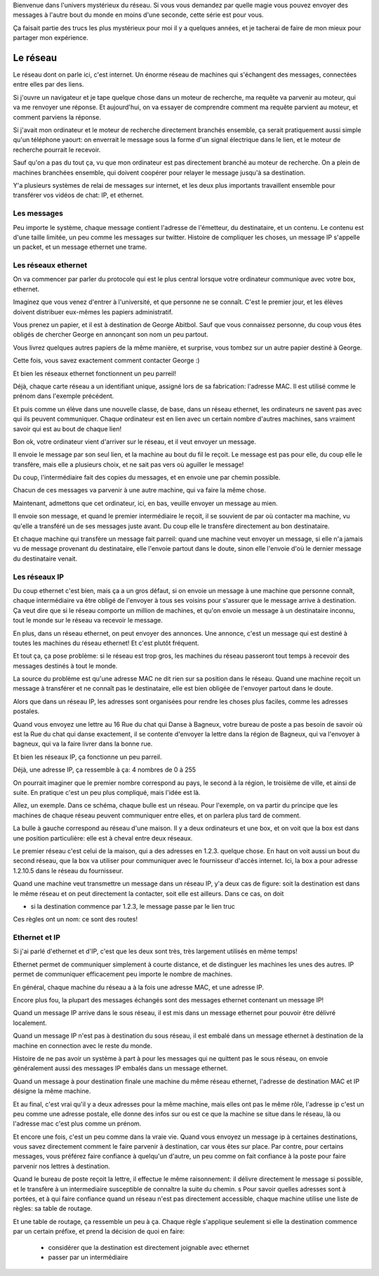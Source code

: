 .. slide::

   slide titre

Bienvenue dans l'univers mystérieux du réseau.
Si vous vous demandez par quelle magie vous pouvez envoyer des messages à
l'autre bout du monde en moins d'une seconde, cette série est pour vous.

Ça faisait partie des trucs les plus mystérieux pour moi il y a quelques années,
et je tacherai de faire de mon mieux pour partager mon expérience.

Le réseau
=========

.. slides::

   carte d'un réseau

Le réseau dont on parle ici, c'est internet. Un énorme réseau de machines qui
s'échangent des messages, connectées entre elles par des liens.

.. slide::

   machine connectée à une box

Si j'ouvre un navigateur et je tape quelque chose dans un moteur de recherche,
ma requête va parvenir au moteur, qui va me renvoyer une réponse. Et
aujourd'hui, on va essayer de comprendre comment ma requête parvient au moteur,
et comment parviens la réponse.

Si j'avait mon ordinateur et le moteur de recherche directement branchés
ensemble, ça serait pratiquement aussi simple qu'un téléphone yaourt:
on enverrait le message sous la forme d'un signal électrique dans le lien,
et le moteur de recherche pourrait le recevoir.

Sauf qu'on a pas du tout ça, vu que mon ordinateur est pas directement branché
au moteur de recherche. On a plein de machines branchées ensemble, qui doivent
coopérer pour relayer le message jusqu'à sa destination.

Y'a plusieurs systèmes de relai de messages sur internet, et les deux plus
importants travaillent ensemble pour transférer vos vidéos de chat: IP, et
ethernet.

Les messages
------------

.. slide::

   un pakay

Peu importe le système, chaque message contient l'adresse de l'émetteur, du
destinataire, et un contenu. Le contenu est d'une taille limitée, un peu comme
les messages sur twitter. Histoire de compliquer les choses, un message IP
s'appelle un packet, et un message ethernet une trame.

Les réseaux ethernet
--------------------

.. slides::

   une slide illustrative

On va commencer par parler du protocole qui est le plus central lorsque votre ordinateur
communique avec votre box, ethernet.

Imaginez que vous venez d'entrer à l'université, et que personne ne se connaît.
C'est le premier jour, et les élèves doivent distribuer eux-mêmes les papiers
administratif.

Vous prenez un papier, et il est à destination de George Abitbol. Sauf que vous
connaissez personne, du coup vous êtes obligés de chercher George en annonçant
son nom un peu partout.

Vous livrez quelques autres papiers de la même manière, et surprise, vous tombez
sur un autre papier destiné à George.

Cette fois, vous savez exactement comment contacter George :)

Et bien les réseaux ethernet fonctionnent un peu parreil!

Déjà, chaque carte réseau a un identifiant unique, assigné lors de sa
fabrication: l'adresse MAC. Il est utilisé comme le prénom dans l'exemple précédent.

Et puis comme un élève dans une nouvelle classe, de base, dans un réseau ethernet,
les ordinateurs ne savent pas avec qui ils peuvent communiquer. Chaque
ordinateur est en lien avec un certain nombre d'autres machines, sans vraiment
savoir qui est au bout de chaque lien!

Bon ok, votre ordinateur vient d'arriver sur le réseau, et il veut envoyer un
message.

Il envoie le message par son seul lien, et la machine au bout du fil le reçoit.
Le message est pas pour elle, du coup elle le transfère, mais elle a plusieurs
choix, et ne sait pas vers où aguiller le message!

Du coup, l'intermédiaire fait des copies du messages, et en envoie une par
chemin possible.

Chacun de ces messages va parvenir à une autre machine, qui va faire la même chose.

Maintenant, admettons que cet ordinateur, ici, en bas, veuille envoyer un
message au mien.

Il envoie son message, et quand le premier intermédiaire le reçoit, il se
souvient de par où contacter ma machine, vu qu'elle a transféré un de ses
messages juste avant. Du coup elle le transfère directement au bon destinataire.

Et chaque machine qui transfère un message fait parreil: quand une machine
veut envoyer un message, si elle n'a jamais vu de message provenant du
destinataire, elle l'envoie partout dans le doute, sinon elle l'envoie d'où le
dernier message du destinataire venait.

..
  Au fur et à mesure qu'ils échangent des messages, les ordinateurs du réseau
  apprennent quels sont les différents ordinateurs au bout de leurs liens. Quand
  ils ne savent pas où envoyer un message, ils envoient une copie du message sur
  par tous leurs liens! Comme ça, le destinataire, si il existe, aura forcément
  reçu le message.

Les réseaux IP
--------------

Du coup ethernet c'est bien, mais ça a un gros défaut, si on envoie un message à
une machine que personne connaît, chaque intermédiaire va être obligé de
l'envoyer à tous ses voisins pour s'assurer que le message arrive à destination.
Ça veut dire que si le réseau comporte un million de machines, et qu'on envoie un
message à un destinataire inconnu, tout le monde sur le réseau va recevoir le
message.

En plus, dans un réseau ethernet, on peut envoyer des annonces. Une annonce,
c'est un message qui est destiné à toutes les machines du réseau ethernet!
Et c'est plutôt fréquent.

Et tout ça, ça pose problème: si le réseau est trop gros, les machines du réseau
passeront tout temps à recevoir des messages destinés à tout le monde.

La source du problème est qu'une adresse MAC ne dit rien sur sa position dans le
réseau. Quand une machine reçoit un message à transférer et ne connaît pas le
destinataire, elle est bien obligée de l'envoyer partout dans le doute.

Alors que dans un réseau IP, les adresses sont organisées pour rendre les choses
plus faciles, comme les adresses postales.

Quand vous envoyez une lettre au 16 Rue du chat qui Danse à Bagneux, votre
bureau de poste a pas besoin de savoir où est la Rue du chat qui danse
exactement, il se contente d'envoyer la lettre dans la région de Bagneux, qui va
l'envoyer à bagneux, qui va la faire livrer dans la bonne rue.

Et bien les réseaux IP, ça fonctionne un peu parreil.

Déjà, une adresse IP, ça ressemble à ça:
4 nombres de 0 à 255

On pourrait imaginer que le premier nombre correspond au pays, le second à la région, le
troisième de ville, et ainsi de suite. En pratique c'est un peu plus compliqué,
mais l'idée est là.

Allez, un exemple. Dans ce schéma, chaque bulle est un réseau. Pour l'exemple,
on va partir du principe que les machines de chaque réseau peuvent communiquer
entre elles, et on parlera plus tard de comment.

La bulle à gauche correspond au réseau d'une maison. Il y a deux
ordinateurs et une box, et on voit que la box est dans une position
particulière: elle est à cheval entre deux réseaux.

Le premier réseau c'est celui de la maison, qui a des adresses en 1.2.3. quelque
chose. En haut on voit aussi un bout du second réseau, que la box va utiliser
pour communiquer avec le fournisseur d'accès internet. Ici, la box a pour
adresse 1.2.10.5 dans le réseau du fournisseur.

Quand une machine veut transmettre un message dans un réseau IP, y'a deux cas de
figure: soit la destination est dans le même réseau et on peut directement la
contacter, soit elle est ailleurs. Dans ce cas, on doit

- si la destination commence par 1.2.3, le message passe par le lien truc

Ces règles ont un nom: ce sont des routes!

Ethernet et IP
--------------

Si j'ai parlé d'ethernet et d'IP, c'est que les deux sont très, très largement
utilisés en même temps!

Ethernet permet de communiquer simplement à courte distance, et de distinguer
les machines les unes des autres. IP permet de communiquer efficacement peu
importe le nombre de machines.

En général, chaque machine du réseau a à la fois une adresse MAC, et une adresse
IP.

Encore plus fou, la plupart des messages échangés sont des messages ethernet
contenant un message IP!

Quand un message IP arrive dans le sous réseau, il est mis dans un message
ethernet pour pouvoir être délivré localement.

Quand un message IP n'est pas à destination du sous réseau, il est embalé dans un
message ethernet à destination de la machine en connection avec le reste du monde.

Histoire de ne pas avoir un système à part à pour les messages qui ne quittent
pas le sous réseau, on envoie généralement aussi des messages IP embalés dans un
message ethernet.

.. slide::

   Schéma

Quand un message à pour destination finale une machine du même réseau ethernet,
l'adresse de destination MAC et IP désigne la même machine.

Et au final, c'est vrai qu'il y a deux adresses pour la même machine, mais elles
ont pas le même rôle, l'adresse ip c'est un peu comme une adresse postale, elle
donne des infos sur ou est ce que la machine se situe dans le réseau, là ou
l'adresse mac c'est plus comme un prénom.

Et encore une fois, c'est un peu comme dans la vraie vie. Quand vous envoyez un
message ip à certaines destinations, vous savez directement comment le faire
parvenir à destination, car vous êtes sur place. Par contre, pour certains
messages, vous préférez faire confiance à quelqu'un d'autre, un peu comme on
fait confiance à la poste pour faire parvenir nos lettres à destination.

Quand le bureau de poste reçoit la lettre, il effectue le même raisonnement:
il délivre directement le message si possible, et le transfère à un
intermediaire susceptible de connaître la suite du chemin.
s
Pour savoir quelles adresses sont à portées, et à qui faire confiance quand
un réseau n'est pas directement accessible, chaque machine utilise une liste de
règles:
sa table de routage.

Et une table de routage, ça ressemble un peu à ça. Chaque règle s'applique
seulement si elle la destination commence par un certain préfixe, et prend la
décision de quoi en faire:

 - considérer que la destination est directement joignable avec ethernet
 - passer par un intermédiaire
